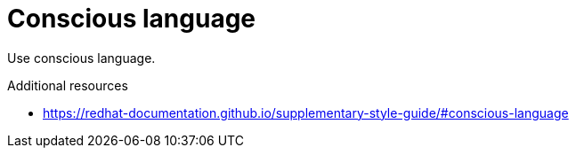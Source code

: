 :navtitle: Conscious language
:keywords: reference, rule, Conscious language

= Conscious language

Use conscious language.

.Additional resources

* link:https://redhat-documentation.github.io/supplementary-style-guide/#conscious-language[]


